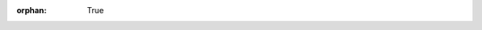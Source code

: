 :orphan: True

.. image:: /_static/images/logos/Logo-MSL.png
   :scale: 15 %
   :target: https://msl.stanford.edu
   :alt: Multi-robot Systems Lab Logo